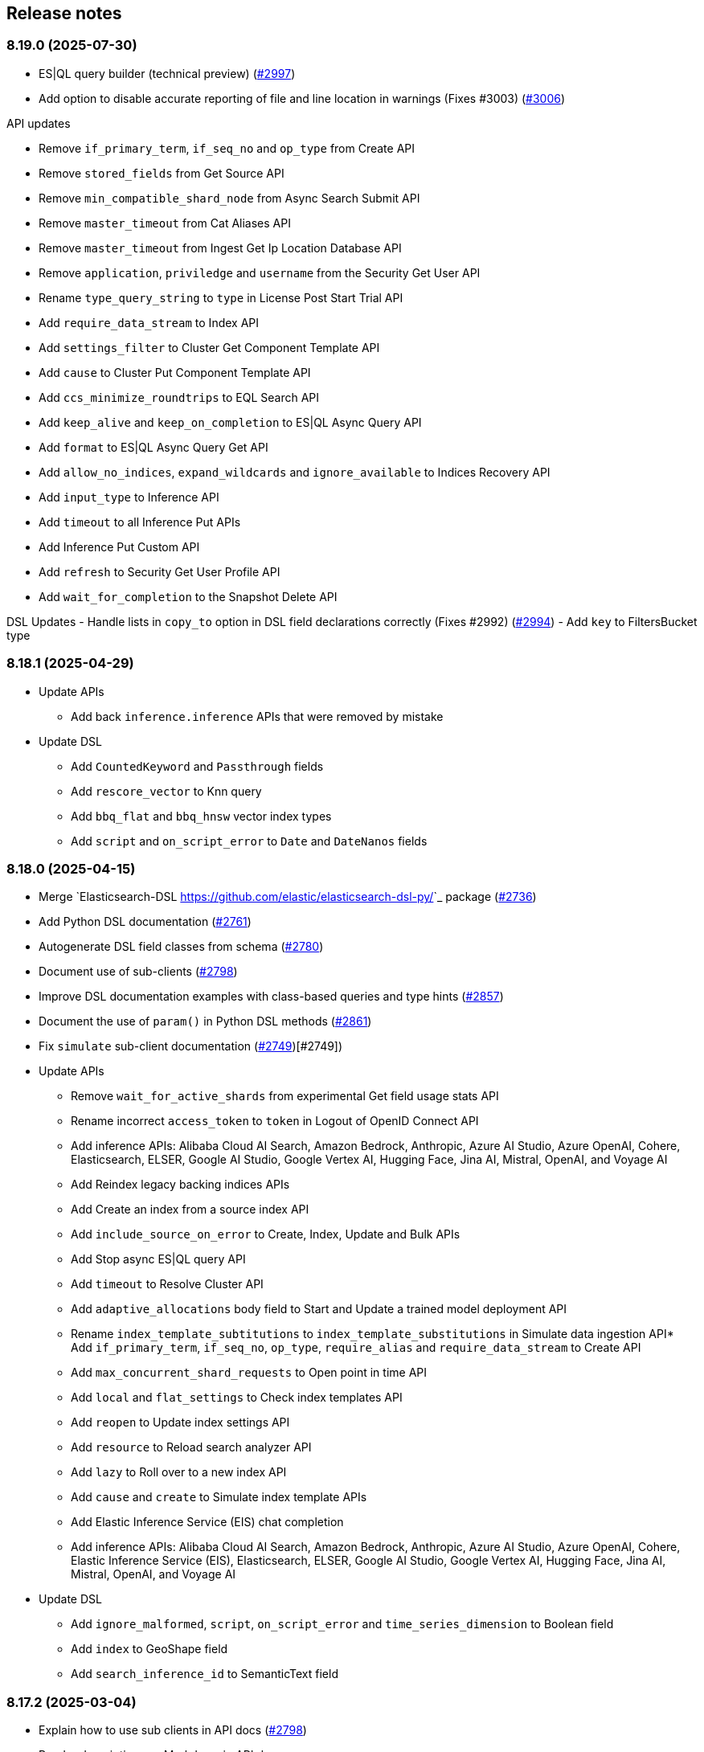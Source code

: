 [[release-notes]]
== Release notes

=== 8.19.0 (2025-07-30)

- ES|QL query builder (technical preview) (https://github.com/elastic/elasticsearch-py/pull/2997[#2997])
- Add option to disable accurate reporting of file and line location in warnings (Fixes #3003) (https://github.com/elastic/elasticsearch-py/pull/3006[#3006])

API updates

- Remove `if_primary_term`, `if_seq_no` and `op_type` from Create API
- Remove `stored_fields` from Get Source API
- Remove `min_compatible_shard_node` from Async Search Submit API
- Remove `master_timeout` from Cat Aliases API
- Remove `master_timeout` from Ingest Get Ip Location Database API
- Remove `application`, `priviledge` and `username` from the Security Get User API
- Rename `type_query_string` to `type` in License Post Start Trial API
- Add `require_data_stream` to Index API
- Add `settings_filter` to Cluster Get Component Template API
- Add `cause` to Cluster Put Component Template API
- Add `ccs_minimize_roundtrips` to EQL Search API
- Add `keep_alive` and `keep_on_completion` to ES|QL Async Query API
- Add `format` to ES|QL Async Query Get API
- Add `allow_no_indices`, `expand_wildcards` and `ignore_available` to Indices Recovery API
- Add `input_type` to Inference API
- Add `timeout` to all Inference Put APIs
- Add Inference Put Custom API
- Add `refresh` to Security Get User Profile API
- Add `wait_for_completion` to the Snapshot Delete API


DSL Updates
- Handle lists in `copy_to` option in DSL field declarations correctly  (Fixes #2992) (https://github.com/elastic/elasticsearch-py/pull/2994[#2994])
- Add `key` to FiltersBucket type

=== 8.18.1 (2025-04-29)

- Update APIs
  * Add back `inference.inference` APIs that were removed by mistake
- Update DSL
  * Add `CountedKeyword` and `Passthrough` fields
  * Add `rescore_vector` to Knn query
  * Add `bbq_flat` and `bbq_hnsw` vector index types
  * Add `script` and `on_script_error` to `Date` and `DateNanos` fields

=== 8.18.0 (2025-04-15)

- Merge `Elasticsearch-DSL <https://github.com/elastic/elasticsearch-dsl-py/>`_ package (https://github.com/elastic/elasticsearch-py/pull/2736[#2736])
- Add Python DSL documentation (https://github.com/elastic/elasticsearch-py/pull/2761[#2761])
- Autogenerate DSL field classes from schema (https://github.com/elastic/elasticsearch-py/pull/2780[#2780])
- Document use of sub-clients (https://github.com/elastic/elasticsearch-py/pull/2798[#2798])
- Improve DSL documentation examples with class-based queries and type hints (https://github.com/elastic/elasticsearch-py/pull/2857[#2857])
- Document the use of `param()` in Python DSL methods (https://github.com/elastic/elasticsearch-py/pull/2861[#2861])
- Fix `simulate` sub-client documentation (https://github.com/elastic/elasticsearch-py/pull/2749[#2749])[#2749])
- Update APIs
  * Remove `wait_for_active_shards` from experimental Get field usage stats API
  * Rename incorrect `access_token` to `token` in Logout of OpenID Connect API
  * Add inference APIs: Alibaba Cloud AI Search, Amazon Bedrock, Anthropic, Azure AI Studio, Azure OpenAI, Cohere, Elasticsearch, ELSER, Google AI Studio, Google Vertex AI, Hugging Face, Jina AI, Mistral, OpenAI, and Voyage AI
  * Add Reindex legacy backing indices APIs
  * Add Create an index from a source index API
  * Add `include_source_on_error` to Create, Index, Update and Bulk APIs
  * Add Stop async ES|QL query API
  * Add `timeout` to Resolve Cluster API
  * Add `adaptive_allocations` body field to Start and Update a trained model deployment API
  * Rename `index_template_subtitutions` to `index_template_substitutions` in Simulate data ingestion API* Add `if_primary_term`, `if_seq_no`, `op_type`, `require_alias` and `require_data_stream` to Create API
  * Add `max_concurrent_shard_requests` to Open point in time API
  * Add `local` and `flat_settings` to Check index templates API
  * Add `reopen` to Update index settings API
  * Add `resource` to Reload search analyzer API
  * Add `lazy` to Roll over to a new index API
  * Add `cause` and `create` to Simulate index template APIs
  * Add Elastic Inference Service (EIS) chat completion
  * Add inference APIs: Alibaba Cloud AI Search, Amazon Bedrock, Anthropic, Azure AI Studio, Azure OpenAI, Cohere, Elastic Inference Service (EIS), Elasticsearch, ELSER, Google AI Studio, Google Vertex AI, Hugging Face, Jina AI, Mistral, OpenAI, and Voyage AI
- Update DSL
  * Add `ignore_malformed`, `script`,  `on_script_error` and `time_series_dimension` to Boolean field
  * Add `index` to GeoShape field
  * Add `search_inference_id` to SemanticText field

[discrete]
[[rn-8-17-2]]
=== 8.17.2 (2025-03-04)

- Explain how to use sub clients in API docs (https://github.com/elastic/elasticsearch-py/pull/2798[#2798])
- Render descriptions as Markdown in API docs
- Update APIs
  * Add `keep_alive` to Submit async search API
  * Add `Run and Delete` an async ES|QL query APIs
  * Add Get async ES|QL query results API
  * Add `include_ccs_metadata` to ES|QL query API

[discrete]
[[rn-8-17-1]]
=== 8.17.1 (2025-01-23)

- Make pyarrow dependency optional for tests (https://github.com/elastic/elasticsearch-py/pull/2733[#2733], contributed by danigm)
- Update APIs:
  * Add Simulate ingest API
  * Add Get data stream lifecycle stats API
  * Add Update inference API
  * Add Create or update, Get and Delete IP geolocation database configuration APIs
  * Add Bulk update API keys
  * Add Get and Update Security index settings APIs
  * Add OpenID Connect prepare authentication, OpenID Connect authenticate and OpenID Connect logout APIs
  * Add Delegate PKI authentication API
  * Add Repository analysis API
  * Add Render Search Application Query API
  * Add Find field structure and Find messages structure APIs
  * Add Get Watcher index settings and Update Watcher index settings APIs
  * Add experimental Check in and Claim connector sync job APIs
  * Add experimental Set connector sync job errors and Set connector sync job stats APIs
  * Add experimental Update connector features APIs
  * Add experimental Post Event to an Analytics Collection API
  * Add `timeout` and `master_timeout` to Snapshot lifecycle management (SLM) APIs
  * Add `allow_partial_search_results` to SQL search API
  * Add `throttle_period_in_millis` to Create or update watch API
  * Fix query parameters for CAT APIs

[discrete]
[[rn-8-17-0]]
=== 8.17.0 (2024-12-13)

- Allow simsimd again on Python 3.13 (https://github.com/elastic/elasticsearch-py/pull/2722[#2722])
- Update APIs:
  * Mark all Inference APIs as stable.
  * Add `allow_partial_search_results` to the Open Point in Time API
  * Add `keep_alive` to the Get async search status API
  * Remove the `keep_alive`, `pre_filter_shard_size` and `scroll` parameters from the Submit async search API. They were never supported.
  * Add `master_timeout` and `timeout` to all autoscaling policy APIs
  * Add `master_timeout` to the Alias exists and Get alias APIs
  * Add `list_executed_pipelines` and `require_data_stream` to Bulk API
  * Add `include_model_definition` to Get trained models API
  * Add `meta` to Create data frame analytics API
  * Add `aggs` to Create datafeeds API
  * Add `allow_no_indices`, `expand_wildcards`, `ignore_throttled` and `ignore_unavailable` to Create anomaly detection jobs API

[discrete]
[[rn-8-16-0]]
=== 8.16.0 (2024-11-12)

- Support Python 3.13 (https://github.com/elastic/elasticsearch-py/pull/2689[#2689])
- Emit Python warnings for beta and tech preview APIs (https://github.com/elastic/elasticsearch-py/pull/2685[#2685])
- Vectorstore: use a retriever query for hybrid search (https://github.com/elastic/elasticsearch-py/pull/2682[#2682])
- Allow retries for statuses other than 429 in streaming bulk (https://github.com/elastic/elasticsearch-py/pull/2702[#2702])
- Make `BulkIndexError` and `ScanError` serializable (https://github.com/elastic/elasticsearch-py/pull/2700[#2700])
- Fix import when `trace` is missing from `opentelemetry` package (https://github.com/elastic/elasticsearch-py/pull/2705[#2705])
- Update APIs:
  * Fix `nodes` parameter in Task management API
  * Add Test query rule API
  * Add Create Cross-Cluster API key and Update Cross-Cluster API key APIs
  * Add Verify snapshot repository API
  * Add `data_stream_name` and `settings` to Delete auto-follow pattern API
  * Add `max_samples_per_key` to Get async EQL status API
  * Add `lifecycle` and remove unused `data_retention` and `downsampling parameters` from Put data stream lifecycle API
  * Add `include_remotes` and remove `flat_settings` from Cluster stats API
  * Add `remote_indices` to Create or update application privileges and Create or update roles APIs

Note that the new Python warnings can be disabled as follows:

[source,python]
----
import warnings
from elasticsearch.exceptions import GeneralAvailabilityWarning

warnings.filterwarnings("ignore", category=GeneralAvailabilityWarning)
----

[discrete]
[[rn-8-15-1]]
=== 8.15.1 (2024-09-08)

- Fix OTel context loss in parallel bulk helper (https://github.com/elastic/elasticsearch-py/pull/2616[#2616])
- Use request converter to generate python examples (https://github.com/elastic/elasticsearch-py/pull/2645[#2645])
- Add Geoip database configuration APIs: Create or update, Get and Delete
- Add `q` parameter to Update by Query API
- Add `allow_no_indices` and `ignore_unavailable` parameters to Resolve index API

[discrete]
[[rn-8-15-0]]
=== 8.15.0 (2024-08-09)

- Added the Connector API (https://github.com/elastic/elasticsearch-py/pull/2623[#2623])
- Added support for https://www.elastic.co/guide/en/elasticsearch/reference/master/semantic-text.html[semantic_text] and https://www.elastic.co/guide/en/elasticsearch/reference/master/query-dsl-semantic-query.html[semantic query].
- Added support for sequences of job id, model id and tags where applicable in ML APIs
- Added `dry_run` and `force` parameters to the Perform inference API
- Added optional Arrow deserialization support (https://github.com/elastic/elasticsearch-py/pull/2632[#2632])
- Merged Query Ruleset API into new Query Rules API (https://github.com/elastic/elasticsearch-py/pull/2607[#2607])
- Added mapping code examples (https://github.com/elastic/elasticsearch-py/pull/2596[#2596])
- Fixed reference docs (https://github.com/elastic/elasticsearch-py/pull/2629[#2629])
- Dropped Python 3.7 support (https://github.com/elastic/elasticsearch-py/pull/2618[#2618])

[discrete]
[[rn-8-14-0]]
=== 8.14.0 (2024-06-06)

- Fixed `node_pool_class` override (#2581, contributed by Tallak Hellebust)
- Added `retriever` to the Search API
- Added `deprecated` and removed `allow_auto_create` from the Create or update component template API
- Added `allow_auto_create`, `cause`, `deprecated`, `ignore_missing_component_templates` and `master_timeout` to the Create or update index template API
- Added `cause`, removed `flat_settings` and `timeout` from the Create or update index template legacy API
- Removed various unsupported parameters from the Simulate index API
- Added various supported paramters to the Simulate index template API
- Added the `completion` and `rerank` task types to the Inference APIs
- Added the `query` and `timeout` parameters to the Perform inference API
- Added `typed_keys` to the Search Application Search API
- Added `with_profile_uid` to the Get API key information and Query API key information APIs


[discrete]
[[rn-8-13-2]]
=== 8.13.2 (2024-05-24)

- Added the `ml.update_trained_model_deployment` API
- Marked Requests 2.32.2 as incompatible with the Elasticsearch client

[discrete]
[[rn-8-13-1]]
=== 8.13.1 (2024-05-03)

- Added `force_synthetic_source` to the Get API
- Added `wait_for_completion` to the Create trained model API
- Added `typed_keys` to the Query API key information API

[discrete]
[[rn-8-13-0]]
=== 8.13.0 (2024-03-22)

- Added native OpenTelemetry support
- Added optional `orjson` (a fast, correct JSON library) serialization support
- Added the `text_structure.test_grok_pattern` API
- Added the `indices.resolve_cluster` API
- Renamed the `model_id` parameter to `inference_id` in the `inference` APIs
- Changed all `synonyms` APIs from **experimental** to **stable**.
- Fixed API key documentation

[discrete]
[[rn-8-12-1]]
=== 8.12.1 (2024-02-22)

- Fixed but deprecated parameter aliases in body parameter
- Added mappings and bulk to quickstart page

[discrete]
[[rn-8-12-0]]
=== 8.12.0 (2024-01-19)

- Dropped support for Python 3.6
- Allowed unrestricted `body` parameter again
- Added the Inference APIs
- Added the ES|QL API
- Added `active_only` parameter to `security.get_api_key` API
- Added `expiration` parameter to `security.update_api_key` API

[discrete]
[[rn-8-11-1]]
=== 8.11.1 (2023-12-08)

- Added missing `role_templates` to `security.put_role_mapping` API
- Added interactive examples page to documentation
- Changed API reference to have one page per sub-client

[discrete]
[[rn-8-11-0]]
=== 8.11.0 (2023-11-13)

- Support Python 3.12
- Added missing `scores` parameter to create trained model vocabulary API
- Added missing `delete_dest_index` parameter to delete transform API

[discrete]
[[rn-8-10-1]]
=== 8.10.1 (2023-10-13)

- Removed deprecation warnings when using `body` parameter
- Fixed some type hints to use covariant Sequence instead of invariant List

[discrete]
[[rn-8-10-0]]
=== 8.10.0 (2023-09-22)

- Added the Query rules APIs
- Added the Synonyms APIs

[discrete]
[[rn-8-9-0]]
=== 8.9.0 (2023-08-10)

- Added the `cluster.info` API
- Updated the `inference_config` argument in `ml.put_trained_model` API to reflect an improvement in the specification

[discrete]
[[rn-8-8-1]]
=== 8.8.1 (2023-07-06)

* Added the `rank` parameter to the `search` API

[discrete]
[[rn-8-8-0]]
=== 8.8.0 (2023-05-25)

* Added `include_defaults` parameter to the `cluster.get_component_template`, `indices.get_data_stream`, and `indices.get_index_template` API
* Added the `indices.delete_data_lifecycle`, `indices.explain_data_lifecycle`, `indices.get_data_lifecycle`, and `indices.put_data_lifecycle` APIs
* Added the **experimental** `search_application.delete`, `search_application.delete_behavioral_analytics`, `search_application.get`, `search_application.get_behavioral_analytics`, `search_application.list`, `search_application.put`, `search_application.put_behavioral_analytics`, and `search_application.search` APIs.

[discrete]
[[rn-8-7-0]]
=== 8.7.0 (2023-04-06)

* Added the `health_report` API
* Added the `transform.schedule_now_transform` API
* Added the `from_` request parameter to the `transform.start_transform` API
* Added the `buffer`, `grid_agg`, and `with_labels` parameters to the `search_mvt` API
* Added the `allow_auto_create` parameter to the `cluster.create_component_template` API
* Added the `delete_user_annotations` parameter to the `ml.delete_job`, `ml.reset_job` API
* Added the `start` and `end` parameters to the `ml.preview_datafeed` API
* Added the `priority` parameter to the `ml.start_datafeed` API
* Added the `job_id` parameter to the `ml.update_datafeed` API
* Added the `model_prune_window` parameter to the `ml.update_job` API
* Added the `feature_states` parameter to the `snapshot.restore_snapshot` API
* Added the `timeout` parameter to the `transform.get_transform_stats` API
* Added the `from_` parameter to the `transform.start_transform` API
* Changed the `input` parameter of the `ml.put_trained_models` API from required to optional
* Fixed the `cluster.create_component_template` API by removing the erroneously provided `aliases`, `mappings`, and `settings` parameters. Only the `template` parameter should be used for specifying component templates.

[discrete]
[[rn-8-6-2]]
=== 8.6.2 (2023-02-16)

* Client is compatible with Elasticsearch 8.6.2

[discrete]
[[rn-8-6-1]]
=== 8.6.1 (2023-01-27)

* Client is compatible with Elasticsearch 8.6.1

[discrete]
==== Core

* Added the `expand_wildcards`, `preference`, and `routing` parameters to the `open_point_in_time` API.

[discrete]
[[rn-8-6-0]]
=== 8.6.0 (2023-01-10)

* Client is compatible with Elasticsearch 8.6.0

[discrete]
==== Core

* Changed the `fields` parameter of the `field_caps` API to be encoded in the HTTP request body.
* Changed the `index` parameter of the `rank_eval` API to be optional.
* Changed the `requests` parameter of the `rank_eval` API to be optional.

[discrete]
==== CAT

* Added the `time` parameter to the `cat.indices` API

[discrete]
==== Machine Learning

* Fixed the `model_id` parameter of the `ml.clear_trained_model_deployment_cache` API to be required.

[discrete]
[[rn-8-5-3]]
=== 8.5.3 (2022-12-08)

* Client is compatible with Elasticsearch 8.5.3

[discrete]
[[rn-8-5-2]]
=== 8.5.2 (2022-11-23)

* Client is compatible with Elasticsearch 8.5.2

[discrete]
[[rn-8-5-1]]
=== 8.5.1 (2022-11-21)

* Client is compatible with Elasticsearch 8.5.1

[discrete]
[[rn-8-5-0]]
=== 8.5.0 (2022-11-2)

[discrete]
==== Indices

* Added the **experimental** `indices.downsample` API

[discrete]
==== Rollup

* Removed the deprecated `rollup.rollup` API.

[discrete]
==== Snapshot

* Added the `index_names` parameter to the `snapshot.get` API.

[discrete]
==== Machine Learning

* Added the **beta** `ml.clear_trained_model_deployment_cache` API.
* Changed the `ml.put_trained_model_definition_part` API from **experimental** to **stable**.
* Changed the `ml.put_trained_model_vocabulary` API from **experimental** to **stable**.
* Changed the `ml.start_trained_model_deployment` API from **experimental** to **stable**.
* Changed the `ml.stop_trained_model_deployment` API from **experimental** to **stable**.

[discrete]
==== Security

* Added the `with_limited_by` parameter to the `get_api_key` API.
* Added the `with_limited_by` parameter to the `query_api_keys` API.
* Added the `with_profile_uid` parameter to the `get_user` API.
* Changed the `security.activate_user_profile` API from **beta** to **stable**.
* Changed the `security.disable_user_profile` API from **beta** to **stable**.
* Changed the `security.enable_user_profile` API from **beta** to **stable**.
* Changed the `security.get_user_profile` API from **beta** to **stable**.
* Changed the `security.suggest_user_profiles` API from **beta** to **stable**.
* Changed the `security.update_user_profile_data` API from **beta** to **stable**.
* Changed the `security.has_privileges_user_profile` API from **experimental** to **stable**.

[discrete]
[[rn-8-4-3]]
=== 8.4.3 (2022-10-06)

* Client is compatible with Elasticsearch 8.4.3

[discrete]
[[rn-8-4-2]]
=== 8.4.2 (2022-09-20)

[discrete]
==== Documents

* Added the `error_trace`, `filter_path`, `human` and `pretty` parameters to the `get_source` API.
* Added the `ext` parameter to the `search` API.

[discrete]
==== Async Search

* Added the `ext` parameter to the `async_search.submit` API.

[discrete]
==== Fleet

* Added the `ext` parameter to the `fleet.search` API.

[discrete]
[[rn-8-4-1]]
=== 8.4.1 (2022-09-06)

* Client is compatible with Elasticsearch 8.4.1

[discrete]
[[rn-8-4-0]]
=== 8.4.0 (2022-08-25)

[discrete]
==== Search

* Added the `knn` parameter to the `search` API.
* Added the `knn` parameter to the `async_search.submit` API.

[discrete]
==== Machine Learning

* Added the `cache_size` parameter to the `ml.start_trained_model_deployment` API.

[discrete]
==== Security

* Added the `security.update_api_key` API.

[discrete]
[[rn-8-3-3]]
=== 8.3.3 (2022-08-01)

* Client is compatible with Elasticsearch 8.3.3

[discrete]
[[rn-8-3-2]]
=== 8.3.2 (2022-08-01)

[discrete]
==== Security

* Added the `refresh` parameter to the `security.create_service_token` API.

[discrete]
[[rn-8-3-1]]
=== 8.3.1 (2022-06-30)

[discrete]
==== Security

* Added the **experimental** `security.has_privileges_user_profile` API.
* Added the `hint` parameter to the **experimental** `security.suggest_user_profiles` API.

[discrete]
[[rn-8-3-0]]
=== 8.3.0 (2022-06-29)

* Client is compatible with Elasticsearch 8.3.0

[discrete]
[[rn-8-2-3]]
=== 8.2.3 (2022-06-15)

[discrete]
==== Documents

* Added the `routing` parameter to the `msearch` API.

[discrete]
==== CAT

* Added the `cat.component_templates` API.

[discrete]
==== Ingest

* Added the `if_version` parameter to the `ingest.put_pipeline` API.

[discrete]
==== Security

* Changed the `name` parameter for the `security.create_service_token` API from required to optional.
* Added the `refresh` parameter to the `security.create_service_token` API.
* Changed the name of `access` parameter to the `labels` parameter in the `security.update_user_profile_data` API.

[discrete]
==== Shutdown

* Added the `timeout` and `master_timeout` parameters to the `shutdown.get_node`, `shutdown.delete_node`, and `shutdown.put_node` APIs.
* Added the `reason`, `type`, `allocation_delay`, and `target_node_name` parameters to the `shutdown.put_node` API.

[discrete]
[[rn-8-2-2]]
=== 8.2.2 (2022-06-01)

* Client is compatible with Elasticsearch 8.2.2

[discrete]
[[rn-8-2-1]]
=== 8.2.1 (2022-06-01)

[discrete]
==== Machine Learning

* Added the `inference_config` parameter to the `ml.infer_trained_model_deployment` API

[discrete]
[[rn-8-2-0]]
=== 8.2.0 (2022-05-03)

[discrete]
==== Client

* Re-introduced support for passing `requests.auth.BaseAuth` objects to the `http_auth` parameter which was available in 7.x.

[discrete]
==== Search

* Added the `filter` parameter to the **experimental** `knn_search` API

[discrete]
==== Documents

* Changed the `source` and `dest` parameters for the `reindex` API from optional to required

[discrete]
==== Indices

* Added the `indices.field_usage_stats` API
* Added the `indices.modify_data_stream` API
* Added the `fields` and `types` parameters to the `field_caps` API
* Added the `ignore_unvailable` parameter to the `open_point_in_time` API
* Added the `master_timeout` and `timeout` parameters to the `indices.delete` API
* Added the `features` parameter to the `indices.get` API

[discrete]
==== Machine Learning

* Added the `ml.get_memory_stats` API

[discrete]
==== Migrations

* Added the `migrations.get_feature_upgrade_status` API
* Added the `migrations.post_feature_upgrade` API

[discrete]
==== Nodes

* Added the `nodes.clear_repositories_metering_archive` API
* Added the `nodes.get_repositories_metering_info` API

[discrete]
==== Security

* Added the **beta** `security.activate_user_profile` API
* Added the **beta** `security.disable_user_profile` API
* Added the **beta** `security.enable_user_profile` API
* Added the **beta** `security.get_user_profile` API
* Added the **beta** `security.suggest_user_profiles` API
* Added the **beta** `security.update_user_profile_data` API

[discrete]
==== SQL

* Added the `catalog`, `index_using_frozen`, `keep_alive`, `keep_on_completion`, `runtime_mappings`, and `wait_for_completion_timeout` parameters to the `sql.query` API

[discrete]
[[rn-8-1-2]]
=== 8.1.2 (2022-03-30)

* Client is compatible with Elasticsearch 8.1.2


[discrete]
[[rn-8-1-1]]
=== 8.1.1 (2022-03-22)

[discrete]
==== Documents

* Changed the `source` and `dest` parameters of the `reindex` API to be required.

[discrete]
==== Mappings

* Changed the `fields` parameter of the `field_caps` API to be required.


[discrete]
[[rn-8-1-0]]
=== 8.1.0 (2022-03-08)

[discrete]
==== Transforms

* Added the `transform.reset_transform` API


[discrete]
[[rn-8-0-0]]
=== 8.0.0 (2022-02-10)

[discrete]
==== Added

* Added the top-level `.options()` method to `Elasticsearch` and `AsyncElasticsearch` for modifying transport options.
* Added parameters corresponding to JSON request body fields for all APIs
* Added `basic_auth` parameter for specifying username and password authentication
* Added `bearer_auth` parameter for specifying an HTTP bearer token or service token
* Added the `meta` property to `ApiError` to access the HTTP response metadata of an error.
* Added a check that a compatible version of the `elastic-transport` package is installed.

[discrete]
==== Changed

* Changed the transport layer to use the `elastic-transport` package
* Changed user-defined `body` parameters to have semantic names (e.g `index(document={...})` instead of `index(body={...})`).
* Changed responses to be objects with two properties, `meta` for response metadata (HTTP status, headers, node, etc) and `body` for a typed body.
* Changed `AsyncElasticsearch` to always be available, regardless of whether `aiohttp` is installed
* Changed exception hierarchy, the major change is a new exception `ApiError` which differentiates between an error that's raised from the transport layer (previously `elasticsearch.exceptions.TransportError`, now `elastic_transport.TransportError`) and one raised from the API layer
* Changed the name of `JSONSerializer` to `JsonSerializer` for consistency with other serializer names. Added an alias to the old name for backwards compatibility
* Changed the default mimetypes (`application/json`) to instead use compatibility mimetypes (`application/vnd.elasticsearch+json`) which always request for responses compatibility with version 8.x.

[discrete]
==== Removed

* Removed support for Python 2.7 and Python 3.5, the library now supports only Python 3.6+
* Removed the `elasticsearch.connection` module as all functionality has been moved to the `elastic-transport` package
* Removed the default URL of `http://localhost:9200` due to Elasticsearch 8.0 default configuration being `https://localhost:9200`.
  The client's connection to Elasticsearch now must be specified with scheme, host, and port or with the `cloud_id` parameter
* Removed the ability to use positional arguments with API methods. Going forward all API parameters must be keyword-only parameters
* Removed the `doc_type`, `include_type_name`, and `copy_settings` parameters from many document and index APIs

[discrete]
==== Deprecated

* Deprecated the `body` and `params` parameters on all APIs
* Deprecated setting transport options `http_auth`, `api_key`, `ignore`, `request_timeout`, `headers`, and `opaque_id`
  All of these settings should instead be set via the `.options()` method
* Deprecated the `elasticsearch.transport` and `elasticsearch.client` modules. These modules will be removed in a future version

[discrete]
==== CAT

* Removed the deprecated `local` parameter from the `cat.indices`, `cat.nodes`, `cat.shards` API
* Removed the deprecated `allow_no_datafeeds` parameter from the `cat.ml_datafeeds` API
* Removed the deprecated `allow_no_jobs` parameter from the `cat.ml_jobs` API
* Removed the deprecated `size` parameter from the `cat.thread_pool` API
* Added the `time` parameter to the `cat.thread_pool` API

[discrete]
==== Documents

* Removed the deprecated `size` parameter from the `delete_by_query` API
* Removed the deprecated `size` parameter from the `update_by_query` API

[discrete]
==== Indices

* Removed the deprecated `indices.flush_synced` API
* Removed the deprecated `indices.freeze` API
* Removed the deprecated `indices.get_upgrade` API
* Removed the deprecated `indices.upgrade` API
* Removed the deprecated `indices.exist_type` API
* Removed the deprecated parameter `copy_settings` from the `indices.shrink` API
* Deprecated the `verbose` parameter of the `indices.segments` API

[discrete]
==== License / X-Pack

* Deprecated the `accept_enterprise` parameter of the `license.get` API
* Deprecated the `accept_enterprise` parameter of the `xpack.info` API

[discrete]
==== Machine Learning

* Added the **experimental** `ml.infer_trained_model_deployment` API
* Added the **experimental** `ml.put_trained_model_definition_part` API
* Added the **experimental** `ml.put_trained_model_vocabulary` API
* Added the **experimental** `ml.start_trained_model_deployment` API
* Added the **experimental** `ml.stop_trained_model_deployment` API
* Added the `timeout` parameter to the `ml.delete_trained_model` API
* Removed the deprecated `allow_no_jobs` parameter from the `ml.close_job` API
* Removed the deprecated `ml.find_text_structure` API
* Removed the deprecated `allow_no_datafeeds` parameter from the `ml.get_datafeed_stats` API
* Removed the deprecated `allow_no_datafeeds` parameter from the `ml.get_datafeeds` API
* Removed the deprecated `allow_no_jobs` parameter from the `ml.get_job_stats` API
* Removed the deprecated `allow_no_jobs` parameter from the `ml.get_jobs` API
* Removed the deprecated `allow_no_jobs` parameter from the `ml.get_overall_buckets` API

[discrete]
==== Search

* Added the **experimental** `knn_search` API

[discrete]
==== Searchable Snapshots

* Removed the deprecated `searchable_snapshots.repository_stats` API

[discrete]
==== Snapshots

* Changed the `snapshot.delete` API to accept multiple snapshots

[discrete]
==== Security

* Added the `security.enroll_kibana` API
* Added the `security.enroll_node` API
